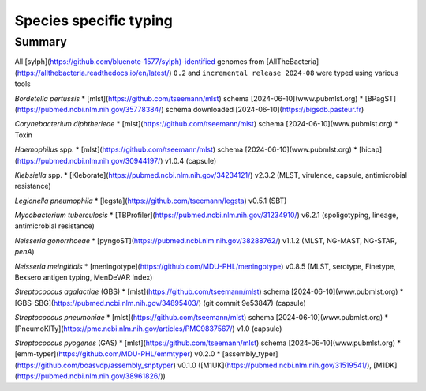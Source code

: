 Species specific typing
=======================

Summary
-------

All [sylph](https://github.com/bluenote-1577/sylph)-identified genomes from [AllTheBacteria](https://allthebacteria.readthedocs.io/en/latest/) ``0.2`` and ``incremental release 2024-08`` were typed using various tools

*Bordetella pertussis*
* [mlst](https://github.com/tseemann/mlst) schema [2024-06-10](www.pubmlst.org)
* [BPagST](https://pubmed.ncbi.nlm.nih.gov/35778384/) schema downloaded [2024-06-10](https://bigsdb.pasteur.fr)

*Corynebacterium diphtherieae*
* [mlst](https://github.com/tseemann/mlst) schema [2024-06-10](www.pubmlst.org)
* Toxin

*Haemophilus* spp.
* [mlst](https://github.com/tseemann/mlst) schema [2024-06-10](www.pubmlst.org)
* [hicap](https://pubmed.ncbi.nlm.nih.gov/30944197/) v1.0.4 (capsule)

*Klebsiella* spp.
* [Kleborate](https://pubmed.ncbi.nlm.nih.gov/34234121/) v2.3.2 (MLST, virulence, capsule, antimicrobial resistance)

*Legionella pneumophila*
* [legsta](https://github.com/tseemann/legsta) v0.5.1 (SBT)

*Mycobacterium tuberculosis*
* [TBProfiler](https://pubmed.ncbi.nlm.nih.gov/31234910/) v6.2.1 (spoligotyping, lineage, antimicrobial resistance)

*Neisseria gonorrhoeae*
* [pyngoST](https://pubmed.ncbi.nlm.nih.gov/38288762/) v1.1.2 (MLST, NG-MAST, NG-STAR, *penA*)

*Neisseria meingitidis*
* [meningotype](https://github.com/MDU-PHL/meningotype) v0.8.5 (MLST, serotype, Finetype, Bexsero antigen typing, MenDeVAR Index)

*Streptococcus agalactiae* (GBS)
* [mlst](https://github.com/tseemann/mlst) schema [2024-06-10](www.pubmlst.org)
* [GBS-SBG](https://pubmed.ncbi.nlm.nih.gov/34895403/) (git commit 9e53847) (capsule)

*Streptococcus pneumoniae*
* [mlst](https://github.com/tseemann/mlst) schema [2024-06-10](www.pubmlst.org)
* [PneumoKITy](https://pmc.ncbi.nlm.nih.gov/articles/PMC9837567/) v1.0 (capsule)

*Streptococcus pyogenes* (GAS)
* [mlst](https://github.com/tseemann/mlst) schema [2024-06-10](www.pubmlst.org)
* [emm-typer](https://github.com/MDU-PHL/emmtyper) v0.2.0
* [assembly_typer](https://github.com/boasvdp/assembly_snptyper) v0.1.0 ([M1UK](https://pubmed.ncbi.nlm.nih.gov/31519541/), [M1DK](https://pubmed.ncbi.nlm.nih.gov/38961826/))